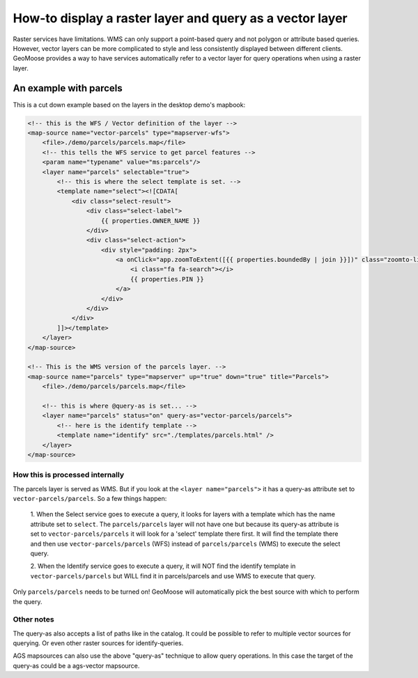 .. _query-as:

How-to display a raster layer and query as a vector layer
=========================================================

Raster services have limitations. WMS can only support a point-based
query and not polygon or attribute based queries. However, vector layers
can be more complicated to style and less consistently displayed between
different clients. GeoMoose provides a way to have services
automatically refer to a vector layer for query operations when using a
raster layer.

An example with parcels
-----------------------

This is a cut down example based on the layers in the desktop demo's
mapbook:

.. code:: xml

        <!-- this is the WFS / Vector definition of the layer -->
        <map-source name="vector-parcels" type="mapserver-wfs">
            <file>./demo/parcels/parcels.map</file>
            <!-- this tells the WFS service to get parcel features -->
            <param name="typename" value="ms:parcels"/>
            <layer name="parcels" selectable="true">
                <!-- this is where the select template is set. -->
                <template name="select"><![CDATA[
                    <div class="select-result">
                        <div class="select-label">
                            {{ properties.OWNER_NAME }}
                        </div>
                        <div class="select-action">
                            <div style="padding: 2px">
                                <a onClick="app.zoomToExtent([{{ properties.boundedBy | join }}])" class="zoomto-link">
                                    <i class="fa fa-search"></i>
                                    {{ properties.PIN }}
                                </a>
                            </div>
                        </div>
                    </div>
                ]]></template>
            </layer>
        </map-source>

        <!-- This is the WMS version of the parcels layer. -->
        <map-source name="parcels" type="mapserver" up="true" down="true" title="Parcels">
            <file>./demo/parcels/parcels.map</file>

            <!-- this is where @query-as is set... -->
            <layer name="parcels" status="on" query-as="vector-parcels/parcels">
                <!-- here is the identify template -->
                <template name="identify" src="./templates/parcels.html" />
            </layer>
        </map-source>

How this is processed internally
~~~~~~~~~~~~~~~~~~~~~~~~~~~~~~~~

The parcels layer is served as WMS. But if you look at the
``<layer name="parcels">`` it has a query-as attribute set to
``vector-parcels/parcels``. So a few things happen:

  1. When the Select service goes to execute a query, it looks for layers with a template
  which has the name attribute set to ``select``.  The ``parcels/parcels`` layer will
  not have one but because its query-as attribute is set to
  ``vector-parcels/parcels`` it will look for a 'select' template there
  first. It will find the template there and then use
  ``vector-parcels/parcels`` (WFS) instead of ``parcels/parcels`` (WMS) to
  execute the select query.

  2. When the Identify service goes to execute a
  query, it will NOT find the identify template in
  ``vector-parcels/parcels`` but WILL find it in parcels/parcels and use
  WMS to execute that query.

Only ``parcels/parcels`` needs to be turned on! GeoMoose will
automatically pick the best source with which to perform the query.

Other notes
~~~~~~~~~~~

The query-as also accepts a list of paths like in the catalog. It could
be possible to refer to multiple vector sources for querying. Or even
other raster sources for identify-queries.

AGS mapsources can also use the above "query-as" technique to allow query
operations.  In this case the target of the query-as could be a ags-vector mapsource.

